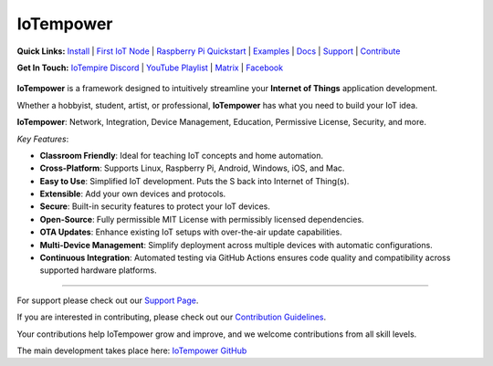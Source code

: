 ==========
IoTempower
==========

.. |IoTempower Badge| image:: https://img.shields.io/badge/IoTempower-0.9.3-purple.svg
    :target: https://github.com/iotempire/iotempower
    :alt: IoTempower version 0.9.3
.. |MIT License Badge| image:: https://img.shields.io/badge/license-MIT-blue.svg
    :target: https://opensource.org/licenses/MIT
    :alt: MIT License
.. |Platforms Badge| image:: https://img.shields.io/badge/Platforms-Linux%20%7C%20Raspberry%20Pi%20%7C%20Android%20%7C%20Windows%20%7C%20iOS%20%7C%20Mac-darkgreen.svg
    :target: https://github.com/iotempire/iotempower#supported-platforms
    :alt: Platforms: Linux | Raspberry Pi | Android | Windows | iOS | Mac

|IoTempower Badge| |MIT License Badge| |Platforms Badge|


**Quick Links:** `Install <https://github.com/iotempire/iotempower/blob/master/doc/installation.rst>`__ |
`First IoT Node <https://github.com/iotempire/iotempower/blob/master/doc/first-node.rst>`__ |
`Raspberry Pi Quickstart <https://github.com/iotempire/iotempower/blob/master/doc/quickstart-pi.rst>`__ |
`Examples <https://github.com/iotempire/iotempower/tree/master/examples>`__ |
`Docs <https://github.com/iotempire/iotempower/blob/master/doc/index-doc.rst>`_ |
`Support <https://github.com/iotempire/iotempower/blob/master/.github/SUPPORT.md>`_ |
`Contribute <https://github.com/iotempire/iotempower/blob/master/.github/CONTRIBUTING.md>`_ 


**Get In Touch:** `IoTempire Discord <https://discord.gg/9gq8Q9p6r3>`_ |
`YouTube Playlist <https://www.youtube.com/playlist?list=PLlppUpfgGsvkfAGJ38_mzQc1-_Z7bNOgq>`_ |
`Matrix <https://riot.im/app/#/room/#iotempower:matrix.org>`_ |
`Facebook <https://www.facebook.com/groups/2284490571612435/>`_


.. figure:: /doc/images/system-architecture.png
   :width: 50%
   :figwidth: 100%
   :align: center
   :alt: IoTempower System Architecture


**IoTempower** is a framework designed to intuitively streamline your **Internet of Things** application development. 

Whether a hobbyist, student, artist, or professional, **IoTempower** has what you need to build your IoT idea.

**IoTempower**: Network, Integration, Device Management, Education, Permissive License, Security, and more.


*Key Features*:

- **Classroom Friendly**: Ideal for teaching IoT concepts and home automation.

- **Cross-Platform**: Supports Linux, Raspberry Pi, Android, Windows, iOS, and Mac.

- **Easy to Use**: Simplified IoT development. Puts the S back into Internet of Thing(s).

- **Extensible**: Add your own devices and protocols.

- **Secure**: Built-in security features to protect your IoT devices.

- **Open-Source**: Fully permissible MIT License with permissibly licensed dependencies.

- **OTA Updates**: Enhance existing IoT setups with over-the-air update capabilities.

- **Multi-Device Management**: Simplify deployment across multiple devices with automatic configurations.

- **Continuous Integration**: Automated testing via GitHub Actions ensures code quality and compatibility across supported hardware platforms.


----------

For support please check out our `Support Page <https://github.com/iotempire/iotempower/blob/master/.github/SUPPORT.md>`_.

If you are interested in contributing, please check out our `Contribution Guidelines <https://github.com/iotempire/iotempower/blob/master/.github/CONTRIBUTING.md>`_. 

Your contributions help IoTempower grow and improve, and we welcome contributions from all skill levels.

The main development takes place here: `IoTempower GitHub <https://github.com/iotempire/iotempower>`_

